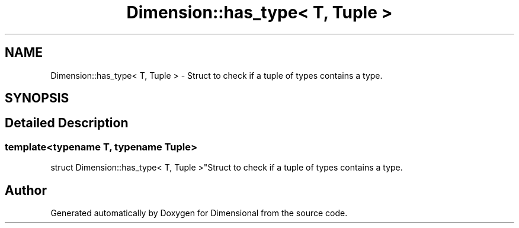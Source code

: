 .TH "Dimension::has_type< T, Tuple >" 3 "Version 0.4" "Dimensional" \" -*- nroff -*-
.ad l
.nh
.SH NAME
Dimension::has_type< T, Tuple > \- Struct to check if a tuple of types contains a type\&.  

.SH SYNOPSIS
.br
.PP
.SH "Detailed Description"
.PP 

.SS "template<\fBtypename\fP \fBT\fP, \fBtypename\fP \fBTuple\fP>
.br
struct Dimension::has_type< T, Tuple >"Struct to check if a tuple of types contains a type\&. 

.SH "Author"
.PP 
Generated automatically by Doxygen for Dimensional from the source code\&.
